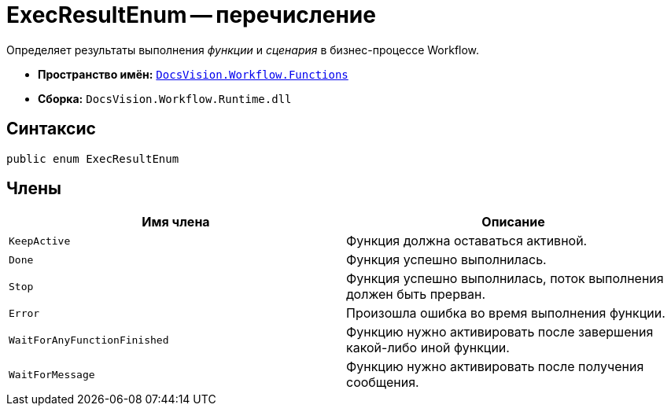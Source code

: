 = ExecResultEnum -- перечисление

Определяет результаты выполнения _функции_ и _сценария_ в бизнес-процессе Workflow.

* *Пространство имён:* `xref:api/DocsVision/Workflow/Functions/Functions_NS.adoc[DocsVision.Workflow.Functions]`
* *Сборка:* `DocsVision.Workflow.Runtime.dll`

== Синтаксис

[source,csharp]
----
public enum ExecResultEnum
----

== Члены

[cols=",",options="header"]
|===
|Имя члена |Описание
|`KeepActive` |Функция должна оставаться активной.
|`Done` |Функция успешно выполнилась.
|`Stop` |Функция успешно выполнилась, поток выполнения должен быть прерван.
|`Error` |Произошла ошибка во время выполнения функции.
|`WaitForAnyFunctionFinished` |Функцию нужно активировать после завершения какой-либо иной функции.
|`WaitForMessage` |Функцию нужно активировать после получения сообщения.
|===
